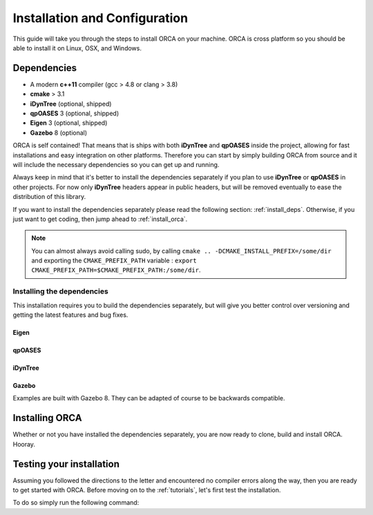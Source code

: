 .. _install:

*************************************
Installation and Configuration
*************************************

This guide will take you through the steps to install ORCA on your machine. ORCA is cross platform so you should be able to install it on Linux, OSX, and Windows.

Dependencies
===============

* A modern **c++11** compiler (gcc > 4.8 or clang > 3.8)
* **cmake** > 3.1
* **iDynTree** (optional, shipped)
* **qpOASES** 3 (optional, shipped)
* **Eigen** 3 (optional, shipped)
* **Gazebo** 8 (optional)

ORCA is self contained! That means that is ships with both **iDynTree** and **qpOASES** inside the project, allowing for fast installations and easy integration on other platforms. Therefore you can start by simply building ORCA from source and it will include the necessary dependencies so you can get up and running.

Always keep in mind that it's better to install the dependencies separately if you plan to use **iDynTree** or **qpOASES** in other projects. For now only **iDynTree** headers appear in public headers, but will be removed eventually to ease the distribution of this library.

If you want to install the dependencies separately please read the following section: :ref:`install_deps`. Otherwise, if you just want to get coding, then jump ahead to :ref:`install_orca`.


.. note:: You can almost always avoid calling sudo, by calling ``cmake .. -DCMAKE_INSTALL_PREFIX=/some/dir`` and exporting the ``CMAKE_PREFIX_PATH`` variable : ``export CMAKE_PREFIX_PATH=$CMAKE_PREFIX_PATH:/some/dir``.


.. _install_deps:

Installing the dependencies
---------------------------

This installation requires you to build the dependencies separately, but will give you better control over versioning and getting the latest features and bug fixes.

Eigen
^^^^^^^^^^^^^^^

.. code-block:: bash
    :linenos:

    wget http://bitbucket.org/eigen/eigen/get/3.3.4.tar.bz2
    tar xjvf 3.3.4.tar.bz2
    cd eigen-eigen-dc6cfdf9bcec
    mkdir build ; cd build
    cmake --build .
    sudo cmake --build . --target install


qpOASES
^^^^^^^^^^^^^^^

.. code-block:: bash
    :linenos:

    wget https://www.coin-or.org/download/source/qpOASES/qpOASES-3.2.1.zip
    unzip qpOASES-3.2.1.zip
    cd qpOASES-3.2.1
    mkdir build ; cd build
    cmake .. -DCMAKE_CXX_FLAGS="-fPIC" -DCMAKE_BUILD_TYPE=Release
    cmake --build .
    sudo cmake --build . --target install


iDynTree
^^^^^^^^^^^^^^^

.. code-block:: bash
    :linenos:

    git clone https://github.com/robotology/idyntree
    cd idyntree
    mkdir build ; cd build
    cmake .. -DCMAKE_BUILD_TYPE=Release
    cmake --build .
    sudo cmake --build . --target install


Gazebo
^^^^^^^^^^^^^^^

Examples are built with Gazebo 8. They can be adapted of course to be backwards compatible.

.. code-block:: bash
    :linenos:

    curl -ssL http://get.gazebosim.org | sh




.. _install_orca:

Installing ORCA
==========================

Whether or not you have installed the dependencies separately, you are now ready to clone, build and install ORCA. Hooray.

.. code-block:: bash
    :linenos:

    git clone https://github.com/syroco/orca
    cd orca
    mkdir build ; cd build
    cmake .. -DCMAKE_BUILD_TYPE=Release
    cmake --build .
    sudo cmake --build . --target install


.. _test-install:

Testing your installation
================================

Assuming you followed the directions to the letter and encountered no compiler errors along the way, then you are ready to get started with ORCA. Before moving on to the :ref:`tutorials`, let's first test the installation.

To do so simply run the following command:

.. code-block:: bash
    :linenos:
    orca-install-test
